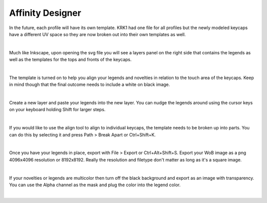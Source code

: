 
Affinity Designer
~~~~

In the future, each profile will have its own template. KRK1 had one file for all profiles but the newly modeled keycaps have a different UV space so they are now broken out into their own templates as well.

|

Much like Inkscape, upon opening the svg file you will see a layers panel on the right side that contains the legends as well as the templates for the tops and fronts of the keycaps.

.. image:: img/AffinityScreen.jpg

|

The template is turned on to help you align your legends and novelties in relation to the touch area of the keycaps. Keep in mind though that the final outcome needs to include a white on black image.

.. image:: img/AffinityLegends.jpg

|

Create a new layer and paste your legends into the new layer. You can nudge the legends around using the cursor keys on your keyboard holding Shift for larger steps. 

.. image:: img/AffinityLayers.jpg

|

If you would like to use the align tool to align to individual keycaps, the template needs to be broken up into parts. You can do this by selecting it and press Path > Break Apart or Ctrl+Shift+K.

.. image:: img/AffinitySeparate.jpg

|

Once you have your legends in place, export with File > Export or Ctrl+Alt+Shift+S. Export your WoB image as a png 4096x4096 resolution or 8192x8192. Really the resolution and filetype don't matter as long as it's a square image.

.. image:: img/AffinityExport.jpg

|

If your novelties or legends are multicolor then turn off the black background and export as an image with transparency. You can use the Alpha channel as the mask and plug the color into the legend color.

|
